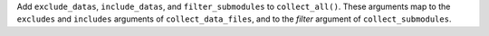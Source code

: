 Add ``exclude_datas``, ``include_datas``, and ``filter_submodules`` to ``collect_all()``. These arguments map to the ``excludes`` and ``includes`` arguments of ``collect_data_files``, and to the `filter` argument of ``collect_submodules``.
